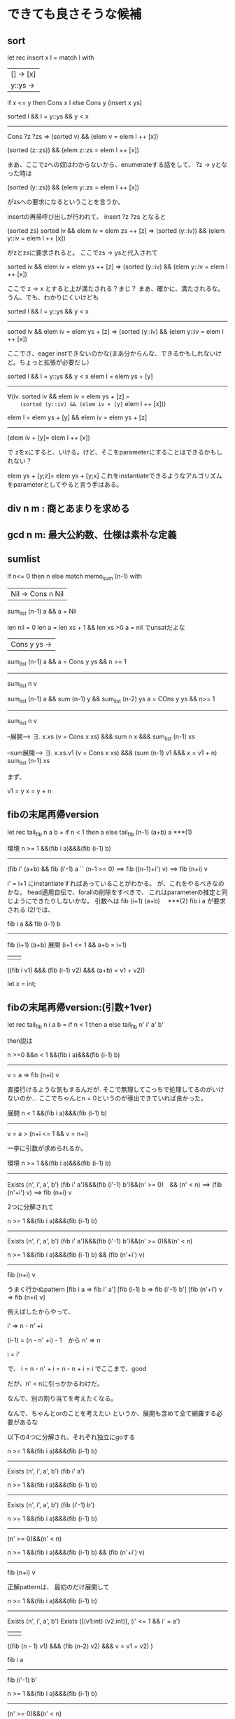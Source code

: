
* できても良さそうな候補
** sort
let rec insert x l =
  match l with
  |[] -> [x]
  |y::ys ->
    if x <= y then
      Cons x l
    else
      Cons y (insert x ys)



sorted l && l = y::ys && y < x
--------------------------------------------------
  Cons ?z ?zs => (sorted v) && (elem v = elem l ++ [x])


(sorted (z::zs)) && (elem z::zs = elem l ++ [x])

まあ、ここでzへの奴はわからないから、enumerateする話をして、
?z -> yとなった時は

(sorted (y::zs)) && (elem y::zs = elem l ++ [x])

がzsへの要求になるということを言うか。

insertの再帰呼び出しが行われて、
insert ?z ?zs となると

(sorted zs)
sorted iv && elem iv = elem zs ++ [z] => 
  (sorted (y::iv)) && (elem y::iv = elem l ++ [x])

がzとzsに要求されると。
ここでzs -> ysと代入されて


sorted iv && elem iv = elem ys ++ [z] => 
 (sorted (y::iv) && (elem y::iv = elem l ++ [x])

ここで z ->  x とすると上が満たされる？まじ？
まあ、確かに、満たされるな。
うん、でも、わかりにくいけども


sorted l && l = y::ys && y < x
--------------------------------------------------
sorted iv && elem iv = elem ys + [z] => 
 (sorted (y::iv) && (elem y::iv = elem l ++ [x])

ここでさ、eager instできないのかな(まあ分からんな、できるかもしれないけど。ちょっと拡張が必要だし）

sorted l && l = y::ys && y < x 
elem l = elem ys + [y]
--------------------------------------------------
\forall(iv.
  sorted iv && elem iv = elem ys + [z] => 
    (sorted (y::iv) && (elem iv + [y]= elem l ++ [x]))




elem l = elem ys + [y] && elem iv = elem ys + [z]
--------------------------------------------------
(elem iv + [y]= elem l ++ [x])

で
zをxにすると、いける。けど、そこをparameterにすることはできるかもしれない？

elem ys + [y;z]= elem ys + [y;x]
これをinstantiateできるようなアルゴリズムをparameterとしてやると言う手はある。


** div n m : 商とあまりを求める
** gcd n m: 最大公約数、仕様は素朴な定義

** sumlist

if n<= 0 then n
else
 match memo_sum (n-1) with
  |Nil -> Cons n Nil

sum_list (n-1) a && a = Nil

len nil = 0
len a = len xs + 1 && len xs >0
a = nil
でunsatだよな

| Cons y ys ->

sum_list (n-1) a && a = Cons y ys && n >= 1
--------------------------------------------------
sum_list n v


sum_list (n-1) a && 
 sum (n-1) y && sum_list (n-2) ys
a = COns y ys && n>= 1
--------------------------------------------------
sum_list n v

--展開-->
\exists. x.xs
(v = Cons x xs) &&& sum n x &&& sum_list (n-1) xs

--sum展開--> 
\exists. x.xs.v1
(v = Cons x xs) &&& 
       (sum (n-1) v1 &&& x = v1 + n)
sum_list (n-1) xs


まず、

v1 = y
x =  y + n











** fibの末尾再帰version
let rec tail_fib n a b  =
  if n < 1 then
    a
  else
    tail_fib (n-1) (a+b) a ***(1)


環境
n >= 1 &&(fib i a)&&&(fib (i-1) b)
--------------------------------------------------
(fib i' (a+b) && fib (i'-1) a `` (n-1 >= 0)
  ==>
   fib ((n-1)+i') v)
==>
 fib (n+i) v


i' = i+1
にinstantiateすればあっていることがわかる。
が、これをやるべきなのかな。
head適用自伝で、forallの削除をすべきで、
これはparameterの推定と同じようにできたりしないかな。
引数へは
fib (i+1) (a+b)　 ***(2)
fib i a
が要求される
(2)では、

fib i a && fib (i-1) b
--------------------------------------------------
fib (i+1) (a+b)  
展開
(i+1 <= 1 && a+b = i+1)
|||
((fib i v1) &&& (fib (i-1) v2) &&& (a+b) = v1 + v2))

let x = int;
** fibの末尾再帰version:(引数+1ver)
let rec tail_fib n i a b  =
  if n < 1 then
    a
  else
    tail_fib n' i' a' b'


then説は

n >=0 &&n < 1 &&(fib i a)&&&(fib (i-1) b)
--------------------------------------------------
v = a => fib (n+i) v

直接行けるような気もするんだが.
そこで無理してこっちで処理してるのがいけないのか...
ここでちゃんとn = 0というのが導出できていれば良かった。



展開
n < 1 &&(fib i a)&&&(fib (i-1) b)
--------------------------------------------------
v = a > (n+i <= 1 && v = n+i)




一挙に引数が求められるか。

環境
n >= 1 &&(fib i a)&&&(fib (i-1) b)
--------------------------------------------------
Exists (n', i', a', b')
 (fib i' a')&&&(fib (i'-1) b')&&(n' >= 0)　&& (n' < n)
   ==>
   (fib (n'+i') v)
 ==>
  fib (n+i) v



2つに分解されて

n >= 1 &&(fib i a)&&&(fib (i-1) b)
--------------------------------------------------
Exists (n', i', a', b')
 (fib i' a')&&&(fib (i'-1) b')&&(n' >= 0)&&(n' < n)


n >= 1 &&(fib i a)&&&(fib (i-1) b) && (fib (n'+i') v)
--------------------------------------------------
fib (n+i) v



うまく行かぬpattern
[fib i a => fib i' a']
[fib (i-1) b => fib (i'-1) b']
[fib (n'+i') v => fib (n+i) v]

例えばしたからやって、

i' => n - n' +i

(i-1) = (n - n' +i) - 1　から
n' => n

i = i'

で、
i = n - n' + i
 = n - n  + i
 = i
でここまで、good

だが、n' <  nに引っかかるわけだ。

なんで、別の割り当てを考えたくなる。

なんで、ちゃんとorのことを考えたい
というか、展開も含めて全て網羅する必要があるな

以下の4つに分解され、それぞれ独立にgoする


n >= 1 &&(fib i a)&&&(fib (i-1) b)
--------------------------------------------------
Exists (n', i', a', b')
 (fib i' a')


n >= 1 &&(fib i a)&&&(fib (i-1) b)
--------------------------------------------------
Exists (n', i', a', b')
(fib (i'-1) b')

n >= 1 &&(fib i a)&&&(fib (i-1) b)
--------------------------------------------------
(n' >= 0)&&(n' < n)

n >= 1 &&(fib i a)&&&(fib (i-1) b) && (fib (n'+i') v)
--------------------------------------------------
fib (n+i) v


正解patternは、 最初のだけ展開して

n >= 1 &&(fib i a)&&&(fib (i-1) b)
--------------------------------------------------
Exists (n', i', a', b')
  Exists
    ([(v1:int) (v2:int)],
     (i' <= 1 && i' = a')
     |||
       ((fib (n - 1) v1) &&& (fib (n-2) v2) &&& v = v1 + v2)
    )


fib i a 
--------------------------------------------------
fib (i'-1) b'

n >= 1 &&(fib i a)&&&(fib (i-1) b)
--------------------------------------------------
(n' >= 0)&&(n' < n)


(fib (n'+i') v)
--------------------------------------------------
fib (n+i) v

下3つを最初に解いて、
[i' = i +1]
[a = b']
[n'+i' = n + i]

上からとくと
i' = i + 1
b' = a
n' = n - 1

下からでも同じ結果。

これで最初のを解くと、

n >= 1 &&(fib i a)&&&(fib (i-1) b)
--------------------------------------------------
Exists (n', i', a', b')
  Exists
    ([(v1:int) (v2:int)],
     (i + 1 <= 1 && i+1 = a')
     |||
       ((fib (i) v1) &&& (fib (i-1) v2) &&& a' = v1 + v2)
    )

orの下を選ぶと、

a' = a + b　が出てくる

ここのorに関しても良い感じにsequenceで非決定性を表すか...

そうすると、探索において、結構z3を削れるな。この例なら、だけども
** fib_memo

let rec fib_memo n =
  if n < 0 then Nil
  else
    match fib_memo (n-1) with
    |Nil -> Cons n Nil
    |(Cons x xs as l)->
       (match xs with
         |Nil -> Cons n l
         |Cons y ys -> Cons (x+y) l);;

検証:
let l = fib_memo (n-1) in
match l with
 で環境は、
|  Nil -> 
 fib_list (n-1) l && l = Nil
--------------------------------------------------
   v = Cons n Nil ==> fib_list n Nil

環境のexpansionによって、
 n>=0; fib_list (n-1) l && l = Nil && (n-1) < 0 
--------------------------------------------------
   v = Cons n Nil  ==> fib_list n v
-> expand

 v = Cons n Nil  ==>
 \exists.x,xs (v = Cons x xs &&& fib n x &&& fib_list (n-1) xs)

--> equaltiy簡約 (x = n,  xs = Nil
 v = Cons n Nil  ==>
fib n n && fib_list (n-1) Nil
これは、fibの展開をもう一回行えば、fib 1 1が成立することが分かるので、OK



|Cons x xs as l)->(match xs with
                     |Nil -> Cons n l -> 
 a

環境
 fib_list (n-1) l && l = Cons x xs && xs = Nil
--------------------------------------------------
v = Cons n l ==> fib_list n v


環境のfib_listのexpansionで、fib_list (n-1) (Cons x Nil)
n>1 (l = Cons x xs &&& fib (n-1) x &&& fib_list (n-2) Nil)
環境のexpansionで
(l = Cons x xs &&& fib (n-1) x &&& fib_list (n-2) Nil &&& (n-2) < 0 && Nil = Nil && 
--------------------------------------------------
v = Cons n l ==> fib_list n v


結果として、n=1がわかり、
帰り値の
------expand ------>
v = Cons n l ===> 
   (v = Cons x xs &&& fib n x &&& fib_list (n-1) xs)  

がでてくるが、これは全てOK fib n n が成立することは、fibを展開すれば分かる。

|Cons x xs as l)->(match xs with
                   | Cons y ys -> Cons (x+y) l);;



 fib_list (n-1) l && l = Cons x xs && xs = Cons y ys
展開

fib (n-1) x  && fib (n-2) y &&& fib_list (n-3) ys
--------------------------------------------------
v =  Cons (x+y) l  ===>  fib_list n v

v =  Cons (x+y) l  ===>  {
           (l = Cons (x+y) l &&& fib n (x+y) &&& fib_list (n-1) l)
fib_list n v

うーん成り立つ。
行けるぞ

行けるし、しかも、論理がわのmatchに関しては特別なことをしないくて良いな
** memo_fibで、abductionが直接できるかについて   

let rec fib_memo n = 
  if n < 0 then Nil
  else if n <= 1 then Cons n Nil
  else
    match fib_memo (n-1) with
    |Nil -> assert false
    |(Cons x xs as l)->
       (match xs with
         |Nil -> Cons n l
         |Cons y ys -> Cons (x+y) l)


で、

n < 1  v = Cons n Nil => 
v =  Cons n Nil && fib n n && fib_list (n-1) Nil

n >= 2という状況下での生成。

(fib n v)という仕様
---展開-->
(v = Cons x xs &&& fib n x &&& fib_list (n-1) xs)
(v = Cons x xs &&& 
       (x = v1+v2&& fib (n-1) v1 && fib (n-2) v2)
               &&& fib_list (n-1) xs)


これで、
Cons (?v1+?v2) ?xs


xs:    fib_list (n-1) xs
v1:    fib (n-1) v1
v2:    fib (n-2) v2


しかし、これはv1 v2が生成できない

中のfibは展開せんで
(v = Cons x xs &&& 
　　　　　fib n x
               &&& fib_list (n-1) xs)


Cons ?x ?xs

xs:   fib_list (n-1) xs





match fib_memo (n-1) with
    | Nil -> assert false  

ニついて
FIB_LIST (n-1) a

a = nil

でfib_listを展開
** memo fib 2
  if n < 1 then Cons n Nil
  else
  let l = fib_memo (n-1) in
    match l with
    |Nil -> assert false
    |(Cons x xs as l)->
       (match xs with
         |Nil -> Cons n l
         |Cons y ys -> Cons (x+y) l)




|Nil -> Cons n l
n >= 1 && fib_list (n-1) l && l = Cons x xs && xs = Nil
--------------------------------------------------
l = Cons n l && fib n y && fib_list (n-1) l


n >= 1 && fib_list (n-1) l && l = Cons x xs && xs = Nil
--------------------------------------------------
l = Cons n l && fib n n && fib_list (n-1) l

fib n n をどう推論するのか。

上をexpandする必要があるな。
n >= 1 && fib_list (n-1) l && fib (n-1) x && fib_list (n-2) xs && l = Cons x xs && xs = Nil

もう一回fib_listやると出るのか

n >= 1 && fib_list (n-1) l 
　　　　&& fib (n-1) x && fib_list (n-2) xs
　　　　　 && l = Cons x xs && xs = Nil


n >= 1 && fib_list (n-1) l 
　　　　&& fib (n-1) x && fib_list (n-2) xs
       && (n-2) < 0 && --> 
　　　　　 && l = Cons x xs && xs = Nil

| Cons y ys -> Cons (x+y) l 
a
n >= 1 && fib_list (n-1) a && a = Cons x xs && xs = Cons y ys
--------------------------------------------------
cons_list n _v

環境をexpand
n >= 1 && fib_list (n-1) a && a = Cons x xs && xs = Cons y ys
       && fib (n-1) x && fib_list (n-2) xs
                   &&  fib (n-2) y && fib_list (n-3) ys
--------------------------------------------------


\exist z zs.
   _v = Cons z zs && fib n z && fib_list (n-1) zs
結論のfibをexpand

\exist z zs.
   _v = Cons z zs && (fib n z) && fib_list (n-1) zs
                 z = v1+v2 && fib (n-1) v1 && fib (n-2) v2


** abduction



** log

n => 2^i <= n <= 2^(i+1)

** 階乗:tail rec(accumulation 引数つき）
** suffixの列挙
let gen_suffix l = 
 match l  with 
  [] -> [[]] 
  x::xs -> 
   l::(gen_suffix xs)


↓を示す必要あり
_llen v' = _len xs + 1
(rList
  (fun elm -> is_suffix xs elm)
  (fun elm_i elm_j -> elm_i <> elm_j)
 　v'
)
&&
l = x::xs
v = l::v'
--------------------------------------------------
_llen v = _len l + 1
(rList
  (fun elm -> is_suffix l elm)
  (fun elm_i elm_j -> elm_i <> elm_j)
 　v
)


rListの展開
is_suffix l l
(rList
  (fun elm -> is_suffix l elm && elm <> l)
  (fun elm_i elm_j -> elm_i <> elm_j)
 　v'
)

そうだな。
十分条件として

is_suffix xs elm ==> is_suffix l elm && elm <> l (3)
elm_i <> elm_j ==> elm_i <> elm_j

(3)は、
l = x::xsで展開して
len elm <= len xs

len elm <= len l &&
(elm = l ||| is_suffix xs elm) && elm <> l

l = x::xs && is_suffix xs elm => l <> elm
が必要となり厳しさありだな。
なので、is_suffixをちょっとズルする必要があって、

** split l del: 区切り文字分割
[[file:~/research/master/tools/HFLsynthesis/testcase/anser/split_str.txt][file:~/research/master/tools/HFLsynthesis/testcase/anser/split_str.txt]]

** reshape l n m: n * m行列(list of list)への変換

** [a1,a2,a3,...] -> [a1,a3,...],[a2,a4,....] 
* 難しそう
** リストの並び替えの列挙: n!が表現できるので
** prefixの列挙
* 実装に近い仕様、別の実装を見つけるような方向
** fib n:
* 仕様＝実装のような候補
** sub_list
** is_prefix
** mul
** intersperse
** drop n l : n番目の要素を除外
